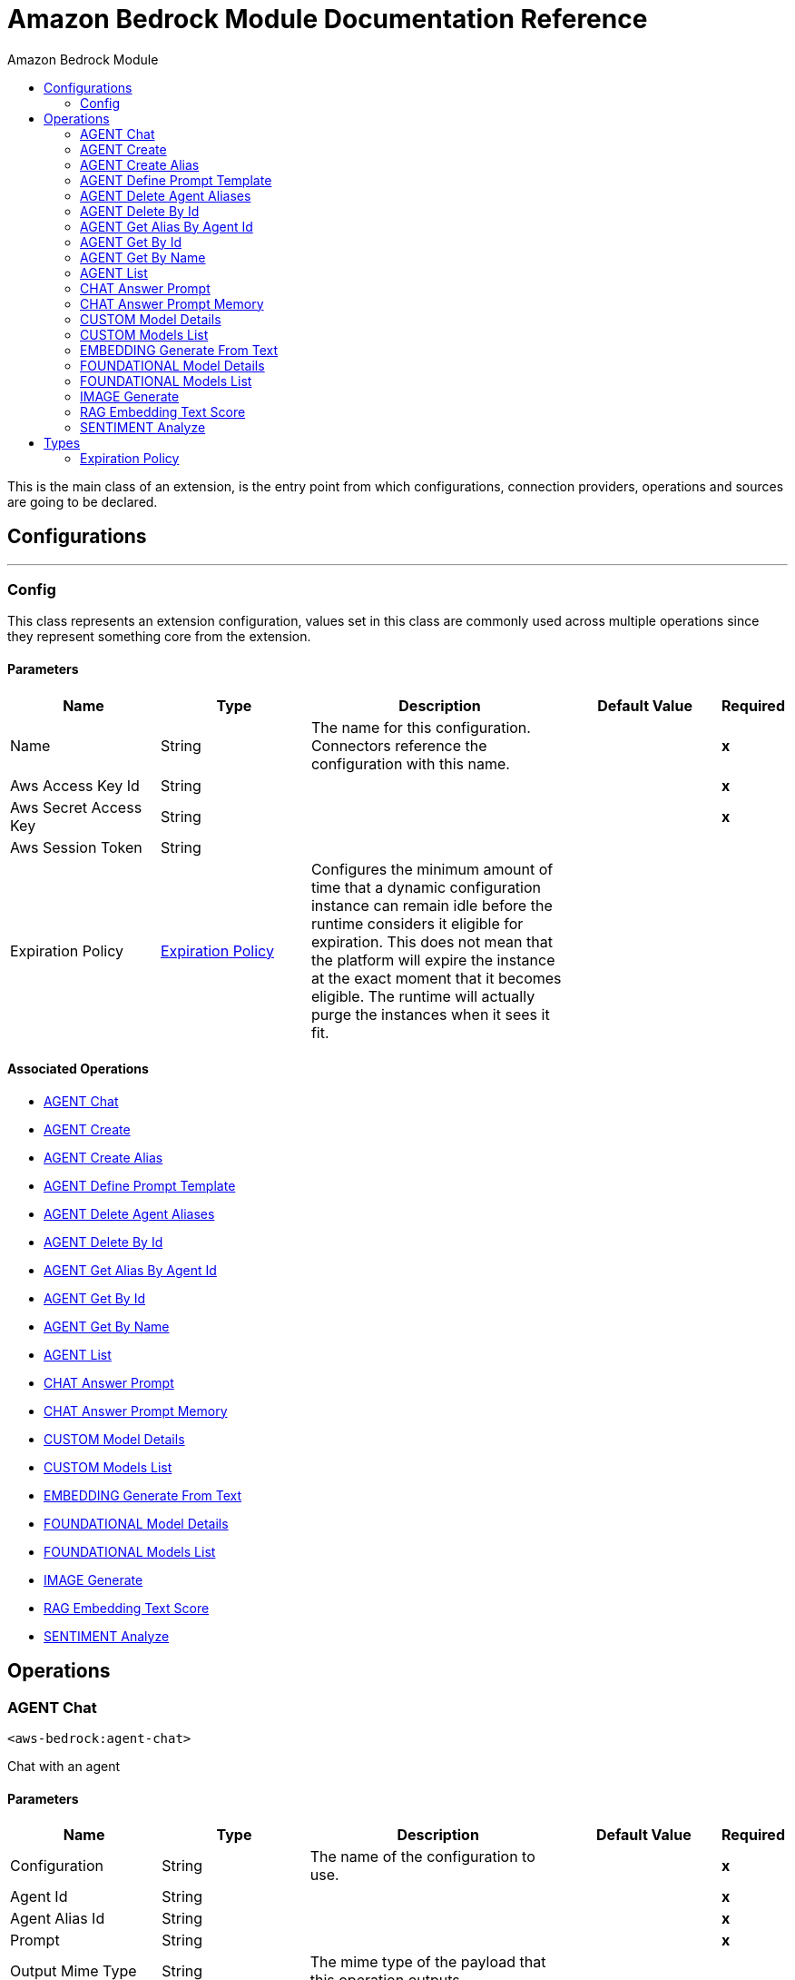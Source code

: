 :toc:               left
:toc-title:         Amazon Bedrock Module
:toclevels:         2
:last-update-label!:
:docinfo:
:source-highlighter: coderay
:icons: font


= Amazon Bedrock Module Documentation Reference

+++
This is the main class of an extension, is the entry point from which configurations, connection providers, operations and sources are going to be declared.
+++


== Configurations
---
[[Config]]
=== Config

+++
This class represents an extension configuration, values set in this class are commonly used across multiple operations since they represent something core from the extension.
+++

==== Parameters
[cols=".^20%,.^20%,.^35%,.^20%,^.^5%", options="header"]
|======================
| Name | Type | Description | Default Value | Required
|Name | String | The name for this configuration. Connectors reference the configuration with this name. | | *x*{nbsp}
| Aws Access Key Id a| String |  |  | *x*{nbsp}
| Aws Secret Access Key a| String |  |  | *x*{nbsp}
| Aws Session Token a| String |  |  | {nbsp}
| Expiration Policy a| <<ExpirationPolicy>> |  +++Configures the minimum amount of time that a dynamic configuration instance can remain idle before the runtime considers it eligible for expiration. This does not mean that the platform will expire the instance at the exact moment that it becomes eligible. The runtime will actually purge the instances when it sees it fit.+++ |  | {nbsp}
|======================


==== Associated Operations
* <<AGENT-chat>> {nbsp}
* <<AGENT-create>> {nbsp}
* <<AGENT-create-alias>> {nbsp}
* <<AGENT-define-prompt-template>> {nbsp}
* <<AGENT-delete-agent-aliases>> {nbsp}
* <<AGENT-delete-by-id>> {nbsp}
* <<AGENT-get-alias-by-agent-id>> {nbsp}
* <<AGENT-get-by-id>> {nbsp}
* <<AGENT-get-by-name>> {nbsp}
* <<AGENT-list>> {nbsp}
* <<CHAT-answer-prompt>> {nbsp}
* <<CHAT-answer-prompt-memory>> {nbsp}
* <<CUSTOM-model-details>> {nbsp}
* <<CUSTOM-models-list>> {nbsp}
* <<EMBEDDING-generate-from-text>> {nbsp}
* <<FOUNDATIONAL-model-details>> {nbsp}
* <<FOUNDATIONAL-models-list>> {nbsp}
* <<IMAGE-generate>> {nbsp}
* <<RAG-embedding-text-score>> {nbsp}
* <<SENTIMENT-analyze>> {nbsp}



== Operations

[[AGENT-chat]]
=== AGENT Chat
`<aws-bedrock:agent-chat>`

+++
Chat with an agent
+++

==== Parameters
[cols=".^20%,.^20%,.^35%,.^20%,^.^5%", options="header"]
|======================
| Name | Type | Description | Default Value | Required
| Configuration | String | The name of the configuration to use. | | *x*{nbsp}
| Agent Id a| String |  |  | *x*{nbsp}
| Agent Alias Id a| String |  |  | *x*{nbsp}
| Prompt a| String |  |  | *x*{nbsp}
| Output Mime Type a| String |  +++The mime type of the payload that this operation outputs.+++ |  | {nbsp}
| Model Name a| String |  |  +++amazon.titan-text-premier-v1:0+++ | {nbsp}
| Region a| String |  |  +++us-east-1+++ | {nbsp}
| Target Variable a| String |  +++The name of a variable on which the operation's output will be placed+++ |  | {nbsp}
| Target Value a| String |  +++An expression that will be evaluated against the operation's output and the outcome of that expression will be stored in the target variable+++ |  +++#[payload]+++ | {nbsp}
|======================

==== Output
[cols=".^50%,.^50%"]
|======================
| *Type* a| String
|======================

==== For Configurations.
* <<Config>> {nbsp}



[[AGENT-create]]
=== AGENT Create
`<aws-bedrock:agent-create>`

+++
Creates an agent with alias
+++

==== Parameters
[cols=".^20%,.^20%,.^35%,.^20%,^.^5%", options="header"]
|======================
| Name | Type | Description | Default Value | Required
| Configuration | String | The name of the configuration to use. | | *x*{nbsp}
| Agent Name a| String |  |  | *x*{nbsp}
| Instructions a| String |  |  | *x*{nbsp}
| Output Mime Type a| String |  +++The mime type of the payload that this operation outputs.+++ |  | {nbsp}
| Model Name a| String |  |  +++amazon.titan-text-premier-v1:0+++ | {nbsp}
| Region a| String |  |  +++us-east-1+++ | {nbsp}
| Target Variable a| String |  +++The name of a variable on which the operation's output will be placed+++ |  | {nbsp}
| Target Value a| String |  +++An expression that will be evaluated against the operation's output and the outcome of that expression will be stored in the target variable+++ |  +++#[payload]+++ | {nbsp}
|======================

==== Output
[cols=".^50%,.^50%"]
|======================
| *Type* a| String
|======================

==== For Configurations.
* <<Config>> {nbsp}



[[AGENT-create-alias]]
=== AGENT Create Alias
`<aws-bedrock:agent-create-alias>`

+++
Creates an agent alias
+++

==== Parameters
[cols=".^20%,.^20%,.^35%,.^20%,^.^5%", options="header"]
|======================
| Name | Type | Description | Default Value | Required
| Configuration | String | The name of the configuration to use. | | *x*{nbsp}
| Agent Alias a| String |  |  | *x*{nbsp}
| Agent Id a| String |  |  | *x*{nbsp}
| Output Mime Type a| String |  +++The mime type of the payload that this operation outputs.+++ |  | {nbsp}
| Model Name a| String |  |  +++amazon.titan-text-premier-v1:0+++ | {nbsp}
| Region a| String |  |  +++us-east-1+++ | {nbsp}
| Target Variable a| String |  +++The name of a variable on which the operation's output will be placed+++ |  | {nbsp}
| Target Value a| String |  +++An expression that will be evaluated against the operation's output and the outcome of that expression will be stored in the target variable+++ |  +++#[payload]+++ | {nbsp}
|======================

==== Output
[cols=".^50%,.^50%"]
|======================
| *Type* a| String
|======================

==== For Configurations.
* <<Config>> {nbsp}



[[AGENT-define-prompt-template]]
=== AGENT Define Prompt Template
`<aws-bedrock:agent-define-prompt-template>`

+++
Helps defining an AI Agent with a prompt template
+++

==== Parameters
[cols=".^20%,.^20%,.^35%,.^20%,^.^5%", options="header"]
|======================
| Name | Type | Description | Default Value | Required
| Configuration | String | The name of the configuration to use. | | *x*{nbsp}
| Template a| String |  |  | *x*{nbsp}
| Instructions a| String |  |  | *x*{nbsp}
| Dataset a| String |  |  | *x*{nbsp}
| Output Mime Type a| String |  +++The mime type of the payload that this operation outputs.+++ |  | {nbsp}
| Model Name a| String |  |  +++amazon.titan-text-express-v1+++ | {nbsp}
| Region a| String |  |  +++us-east-1+++ | {nbsp}
| Temperature a| Number |  |  +++0.7+++ | {nbsp}
| Top P a| Number |  |  +++0.9+++ | {nbsp}
| Top K a| Number |  |  +++250+++ | {nbsp}
| Max Token Count a| Number |  |  +++512+++ | {nbsp}
| Target Variable a| String |  +++The name of a variable on which the operation's output will be placed+++ |  | {nbsp}
| Target Value a| String |  +++An expression that will be evaluated against the operation's output and the outcome of that expression will be stored in the target variable+++ |  +++#[payload]+++ | {nbsp}
|======================

==== Output
[cols=".^50%,.^50%"]
|======================
| *Type* a| String
|======================

==== For Configurations.
* <<Config>> {nbsp}



[[AGENT-delete-agent-aliases]]
=== AGENT Delete Agent Aliases
`<aws-bedrock:agent-delete-agent-aliases>`

+++
Get agent alias by its Id
+++

==== Parameters
[cols=".^20%,.^20%,.^35%,.^20%,^.^5%", options="header"]
|======================
| Name | Type | Description | Default Value | Required
| Configuration | String | The name of the configuration to use. | | *x*{nbsp}
| Agent Id a| String |  |  | *x*{nbsp}
| Agent Alias Name a| String |  |  | *x*{nbsp}
| Output Mime Type a| String |  +++The mime type of the payload that this operation outputs.+++ |  | {nbsp}
| Model Name a| String |  |  +++amazon.titan-text-premier-v1:0+++ | {nbsp}
| Region a| String |  |  +++us-east-1+++ | {nbsp}
| Target Variable a| String |  +++The name of a variable on which the operation's output will be placed+++ |  | {nbsp}
| Target Value a| String |  +++An expression that will be evaluated against the operation's output and the outcome of that expression will be stored in the target variable+++ |  +++#[payload]+++ | {nbsp}
|======================

==== Output
[cols=".^50%,.^50%"]
|======================
| *Type* a| String
|======================

==== For Configurations.
* <<Config>> {nbsp}



[[AGENT-delete-by-id]]
=== AGENT Delete By Id
`<aws-bedrock:agent-delete-by-id>`

+++
Delete agent by its Id
+++

==== Parameters
[cols=".^20%,.^20%,.^35%,.^20%,^.^5%", options="header"]
|======================
| Name | Type | Description | Default Value | Required
| Configuration | String | The name of the configuration to use. | | *x*{nbsp}
| Agent Id a| String |  |  | *x*{nbsp}
| Output Mime Type a| String |  +++The mime type of the payload that this operation outputs.+++ |  | {nbsp}
| Model Name a| String |  |  +++amazon.titan-text-premier-v1:0+++ | {nbsp}
| Region a| String |  |  +++us-east-1+++ | {nbsp}
| Target Variable a| String |  +++The name of a variable on which the operation's output will be placed+++ |  | {nbsp}
| Target Value a| String |  +++An expression that will be evaluated against the operation's output and the outcome of that expression will be stored in the target variable+++ |  +++#[payload]+++ | {nbsp}
|======================

==== Output
[cols=".^50%,.^50%"]
|======================
| *Type* a| String
|======================

==== For Configurations.
* <<Config>> {nbsp}



[[AGENT-get-alias-by-agent-id]]
=== AGENT Get Alias By Agent Id
`<aws-bedrock:agent-get-alias-by-agent-id>`

+++
Get agent alias by its Id
+++

==== Parameters
[cols=".^20%,.^20%,.^35%,.^20%,^.^5%", options="header"]
|======================
| Name | Type | Description | Default Value | Required
| Configuration | String | The name of the configuration to use. | | *x*{nbsp}
| Agent Id a| String |  |  | *x*{nbsp}
| Output Mime Type a| String |  +++The mime type of the payload that this operation outputs.+++ |  | {nbsp}
| Model Name a| String |  |  +++amazon.titan-text-premier-v1:0+++ | {nbsp}
| Region a| String |  |  +++us-east-1+++ | {nbsp}
| Target Variable a| String |  +++The name of a variable on which the operation's output will be placed+++ |  | {nbsp}
| Target Value a| String |  +++An expression that will be evaluated against the operation's output and the outcome of that expression will be stored in the target variable+++ |  +++#[payload]+++ | {nbsp}
|======================

==== Output
[cols=".^50%,.^50%"]
|======================
| *Type* a| String
|======================

==== For Configurations.
* <<Config>> {nbsp}



[[AGENT-get-by-id]]
=== AGENT Get By Id
`<aws-bedrock:agent-get-by-id>`

+++
Get agent by its Id
+++

==== Parameters
[cols=".^20%,.^20%,.^35%,.^20%,^.^5%", options="header"]
|======================
| Name | Type | Description | Default Value | Required
| Configuration | String | The name of the configuration to use. | | *x*{nbsp}
| Agent Id a| String |  |  | *x*{nbsp}
| Output Mime Type a| String |  +++The mime type of the payload that this operation outputs.+++ |  | {nbsp}
| Model Name a| String |  |  +++amazon.titan-text-premier-v1:0+++ | {nbsp}
| Region a| String |  |  +++us-east-1+++ | {nbsp}
| Target Variable a| String |  +++The name of a variable on which the operation's output will be placed+++ |  | {nbsp}
| Target Value a| String |  +++An expression that will be evaluated against the operation's output and the outcome of that expression will be stored in the target variable+++ |  +++#[payload]+++ | {nbsp}
|======================

==== Output
[cols=".^50%,.^50%"]
|======================
| *Type* a| String
|======================

==== For Configurations.
* <<Config>> {nbsp}



[[AGENT-get-by-name]]
=== AGENT Get By Name
`<aws-bedrock:agent-get-by-name>`

+++
Get agent by its Name
+++

==== Parameters
[cols=".^20%,.^20%,.^35%,.^20%,^.^5%", options="header"]
|======================
| Name | Type | Description | Default Value | Required
| Configuration | String | The name of the configuration to use. | | *x*{nbsp}
| Agent Name a| String |  |  | *x*{nbsp}
| Output Mime Type a| String |  +++The mime type of the payload that this operation outputs.+++ |  | {nbsp}
| Model Name a| String |  |  +++amazon.titan-text-premier-v1:0+++ | {nbsp}
| Region a| String |  |  +++us-east-1+++ | {nbsp}
| Target Variable a| String |  +++The name of a variable on which the operation's output will be placed+++ |  | {nbsp}
| Target Value a| String |  +++An expression that will be evaluated against the operation's output and the outcome of that expression will be stored in the target variable+++ |  +++#[payload]+++ | {nbsp}
|======================

==== Output
[cols=".^50%,.^50%"]
|======================
| *Type* a| String
|======================

==== For Configurations.
* <<Config>> {nbsp}



[[AGENT-list]]
=== AGENT List
`<aws-bedrock:agent-list>`

+++
Lists all agents for the configuration
+++

==== Parameters
[cols=".^20%,.^20%,.^35%,.^20%,^.^5%", options="header"]
|======================
| Name | Type | Description | Default Value | Required
| Configuration | String | The name of the configuration to use. | | *x*{nbsp}
| Output Mime Type a| String |  +++The mime type of the payload that this operation outputs.+++ |  | {nbsp}
| Model Name a| String |  |  +++amazon.titan-text-premier-v1:0+++ | {nbsp}
| Region a| String |  |  +++us-east-1+++ | {nbsp}
| Target Variable a| String |  +++The name of a variable on which the operation's output will be placed+++ |  | {nbsp}
| Target Value a| String |  +++An expression that will be evaluated against the operation's output and the outcome of that expression will be stored in the target variable+++ |  +++#[payload]+++ | {nbsp}
|======================

==== Output
[cols=".^50%,.^50%"]
|======================
| *Type* a| String
|======================

==== For Configurations.
* <<Config>> {nbsp}



[[CHAT-answer-prompt]]
=== CHAT Answer Prompt
`<aws-bedrock:chat-answer-prompt>`

+++
Implements a simple Chat agent
+++

==== Parameters
[cols=".^20%,.^20%,.^35%,.^20%,^.^5%", options="header"]
|======================
| Name | Type | Description | Default Value | Required
| Configuration | String | The name of the configuration to use. | | *x*{nbsp}
| Prompt a| String |  |  | *x*{nbsp}
| Output Mime Type a| String |  +++The mime type of the payload that this operation outputs.+++ |  | {nbsp}
| Model Name a| String |  |  +++amazon.titan-text-express-v1+++ | {nbsp}
| Region a| String |  |  +++us-east-1+++ | {nbsp}
| Temperature a| Number |  |  +++0.7+++ | {nbsp}
| Top P a| Number |  |  +++0.9+++ | {nbsp}
| Top K a| Number |  |  +++250+++ | {nbsp}
| Max Token Count a| Number |  |  +++512+++ | {nbsp}
| Target Variable a| String |  +++The name of a variable on which the operation's output will be placed+++ |  | {nbsp}
| Target Value a| String |  +++An expression that will be evaluated against the operation's output and the outcome of that expression will be stored in the target variable+++ |  +++#[payload]+++ | {nbsp}
|======================

==== Output
[cols=".^50%,.^50%"]
|======================
| *Type* a| String
|======================

==== For Configurations.
* <<Config>> {nbsp}



[[CHAT-answer-prompt-memory]]
=== CHAT Answer Prompt Memory
`<aws-bedrock:chat-answer-prompt-memory>`

+++
Implements a simple Chat agent
+++

==== Parameters
[cols=".^20%,.^20%,.^35%,.^20%,^.^5%", options="header"]
|======================
| Name | Type | Description | Default Value | Required
| Configuration | String | The name of the configuration to use. | | *x*{nbsp}
| Prompt a| String |  |  | *x*{nbsp}
| Memory Path a| String |  |  | *x*{nbsp}
| Memory Name a| String |  |  | *x*{nbsp}
| Keep Last Messages a| Number |  |  | *x*{nbsp}
| Output Mime Type a| String |  +++The mime type of the payload that this operation outputs.+++ |  | {nbsp}
| Model Name a| String |  |  +++amazon.titan-text-express-v1+++ | {nbsp}
| Region a| String |  |  +++us-east-1+++ | {nbsp}
| Temperature a| Number |  |  +++0.7+++ | {nbsp}
| Top P a| Number |  |  +++0.9+++ | {nbsp}
| Top K a| Number |  |  +++250+++ | {nbsp}
| Max Token Count a| Number |  |  +++512+++ | {nbsp}
| Target Variable a| String |  +++The name of a variable on which the operation's output will be placed+++ |  | {nbsp}
| Target Value a| String |  +++An expression that will be evaluated against the operation's output and the outcome of that expression will be stored in the target variable+++ |  +++#[payload]+++ | {nbsp}
|======================

==== Output
[cols=".^50%,.^50%"]
|======================
| *Type* a| String
|======================

==== For Configurations.
* <<Config>> {nbsp}



[[CUSTOM-model-details]]
=== CUSTOM Model Details
`<aws-bedrock:custom-model-details>`

+++
Get custom models by Id.
+++

==== Parameters
[cols=".^20%,.^20%,.^35%,.^20%,^.^5%", options="header"]
|======================
| Name | Type | Description | Default Value | Required
| Configuration | String | The name of the configuration to use. | | *x*{nbsp}
| Output Mime Type a| String |  +++The mime type of the payload that this operation outputs.+++ |  | {nbsp}
| Model Name a| String |  |  +++amazon.titan-text-express-v1+++ | {nbsp}
| Region a| String |  |  +++us-east-1+++ | {nbsp}
| Target Variable a| String |  +++The name of a variable on which the operation's output will be placed+++ |  | {nbsp}
| Target Value a| String |  +++An expression that will be evaluated against the operation's output and the outcome of that expression will be stored in the target variable+++ |  +++#[payload]+++ | {nbsp}
|======================

==== Output
[cols=".^50%,.^50%"]
|======================
| *Type* a| String
|======================

==== For Configurations.
* <<Config>> {nbsp}



[[CUSTOM-models-list]]
=== CUSTOM Models List
`<aws-bedrock:custom-models-list>`

+++
List custom models by Id.
+++

==== Parameters
[cols=".^20%,.^20%,.^35%,.^20%,^.^5%", options="header"]
|======================
| Name | Type | Description | Default Value | Required
| Configuration | String | The name of the configuration to use. | | *x*{nbsp}
| Output Mime Type a| String |  +++The mime type of the payload that this operation outputs.+++ |  | {nbsp}
| Region a| String |  |  +++us-east-1+++ | {nbsp}
| Target Variable a| String |  +++The name of a variable on which the operation's output will be placed+++ |  | {nbsp}
| Target Value a| String |  +++An expression that will be evaluated against the operation's output and the outcome of that expression will be stored in the target variable+++ |  +++#[payload]+++ | {nbsp}
|======================

==== Output
[cols=".^50%,.^50%"]
|======================
| *Type* a| String
|======================

==== For Configurations.
* <<Config>> {nbsp}



[[EMBEDDING-generate-from-text]]
=== EMBEDDING Generate From Text
`<aws-bedrock:embedding-generate-from-text>`

+++
Generate embeddings for text
+++

==== Parameters
[cols=".^20%,.^20%,.^35%,.^20%,^.^5%", options="header"]
|======================
| Name | Type | Description | Default Value | Required
| Configuration | String | The name of the configuration to use. | | *x*{nbsp}
| Prompt a| String |  |  | *x*{nbsp}
| Output Mime Type a| String |  +++The mime type of the payload that this operation outputs.+++ |  | {nbsp}
| Model Name a| String |  |  +++amazon.titan-embed-text-v1+++ | {nbsp}
| Region a| String |  |  +++us-east-1+++ | {nbsp}
| Dimension a| Number |  |  +++1024+++ | {nbsp}
| Normalize a| Boolean |  |  +++true+++ | {nbsp}
| Target Variable a| String |  +++The name of a variable on which the operation's output will be placed+++ |  | {nbsp}
| Target Value a| String |  +++An expression that will be evaluated against the operation's output and the outcome of that expression will be stored in the target variable+++ |  +++#[payload]+++ | {nbsp}
|======================

==== Output
[cols=".^50%,.^50%"]
|======================
| *Type* a| String
|======================

==== For Configurations.
* <<Config>> {nbsp}



[[FOUNDATIONAL-model-details]]
=== FOUNDATIONAL Model Details
`<aws-bedrock:foundational-model-details>`

+++
Get foundational models by Id.
+++

==== Parameters
[cols=".^20%,.^20%,.^35%,.^20%,^.^5%", options="header"]
|======================
| Name | Type | Description | Default Value | Required
| Configuration | String | The name of the configuration to use. | | *x*{nbsp}
| Output Mime Type a| String |  +++The mime type of the payload that this operation outputs.+++ |  | {nbsp}
| Model Name a| String |  |  +++amazon.titan-text-express-v1+++ | {nbsp}
| Region a| String |  |  +++us-east-1+++ | {nbsp}
| Target Variable a| String |  +++The name of a variable on which the operation's output will be placed+++ |  | {nbsp}
| Target Value a| String |  +++An expression that will be evaluated against the operation's output and the outcome of that expression will be stored in the target variable+++ |  +++#[payload]+++ | {nbsp}
|======================

==== Output
[cols=".^50%,.^50%"]
|======================
| *Type* a| String
|======================

==== For Configurations.
* <<Config>> {nbsp}



[[FOUNDATIONAL-models-list]]
=== FOUNDATIONAL Models List
`<aws-bedrock:foundational-models-list>`

+++
List foundational models by Id.
+++

==== Parameters
[cols=".^20%,.^20%,.^35%,.^20%,^.^5%", options="header"]
|======================
| Name | Type | Description | Default Value | Required
| Configuration | String | The name of the configuration to use. | | *x*{nbsp}
| Output Mime Type a| String |  +++The mime type of the payload that this operation outputs.+++ |  | {nbsp}
| Region a| String |  |  +++us-east-1+++ | {nbsp}
| Target Variable a| String |  +++The name of a variable on which the operation's output will be placed+++ |  | {nbsp}
| Target Value a| String |  +++An expression that will be evaluated against the operation's output and the outcome of that expression will be stored in the target variable+++ |  +++#[payload]+++ | {nbsp}
|======================

==== Output
[cols=".^50%,.^50%"]
|======================
| *Type* a| String
|======================

==== For Configurations.
* <<Config>> {nbsp}



[[IMAGE-generate]]
=== IMAGE Generate
`<aws-bedrock:image-generate>`

+++
Generates an image based on text.
+++

==== Parameters
[cols=".^20%,.^20%,.^35%,.^20%,^.^5%", options="header"]
|======================
| Name | Type | Description | Default Value | Required
| Configuration | String | The name of the configuration to use. | | *x*{nbsp}
| Text To Image a| String |  |  | *x*{nbsp}
| Avoid In Image a| String |  |  | *x*{nbsp}
| Full Path Output a| String |  |  | *x*{nbsp}
| Output Mime Type a| String |  +++The mime type of the payload that this operation outputs.+++ |  | {nbsp}
| Model Name a| String |  |  +++amazon.titan-image-generator-v1:0+++ | {nbsp}
| Region a| String |  |  +++us-east-1+++ | {nbsp}
| Num Of Images a| Number |  |  +++1+++ | {nbsp}
| Height a| Number |  |  +++512+++ | {nbsp}
| Width a| Number |  |  +++512+++ | {nbsp}
| Cfg Scale a| Number |  |  +++8.0+++ | {nbsp}
| Seed a| Number |  |  +++0+++ | {nbsp}
| Target Variable a| String |  +++The name of a variable on which the operation's output will be placed+++ |  | {nbsp}
| Target Value a| String |  +++An expression that will be evaluated against the operation's output and the outcome of that expression will be stored in the target variable+++ |  +++#[payload]+++ | {nbsp}
|======================

==== Output
[cols=".^50%,.^50%"]
|======================
| *Type* a| String
|======================

==== For Configurations.
* <<Config>> {nbsp}



[[RAG-embedding-text-score]]
=== RAG Embedding Text Score
`<aws-bedrock:rag-embedding-text-score>`

+++
Performs retrieval augmented generation based on files
+++

==== Parameters
[cols=".^20%,.^20%,.^35%,.^20%,^.^5%", options="header"]
|======================
| Name | Type | Description | Default Value | Required
| Configuration | String | The name of the configuration to use. | | *x*{nbsp}
| Prompt a| String |  |  | *x*{nbsp}
| File Path a| String |  |  | *x*{nbsp}
| Output Mime Type a| String |  +++The mime type of the payload that this operation outputs.+++ |  | {nbsp}
| Model Name a| String |  |  +++amazon.titan-embed-text-v1+++ | {nbsp}
| Region a| String |  |  +++us-east-1+++ | {nbsp}
| Dimension a| Number |  |  +++1024+++ | {nbsp}
| Normalize a| Boolean |  |  +++true+++ | {nbsp}
| Option Type a| String |  |  +++FULL+++ | {nbsp}
| Target Variable a| String |  +++The name of a variable on which the operation's output will be placed+++ |  | {nbsp}
| Target Value a| String |  +++An expression that will be evaluated against the operation's output and the outcome of that expression will be stored in the target variable+++ |  +++#[payload]+++ | {nbsp}
|======================

==== Output
[cols=".^50%,.^50%"]
|======================
| *Type* a| String
|======================

==== For Configurations.
* <<Config>> {nbsp}



[[SENTIMENT-analyze]]
=== SENTIMENT Analyze
`<aws-bedrock:sentiment-analyze>`

+++
Example of a sentiment analyzer, which accepts text as input.
+++

==== Parameters
[cols=".^20%,.^20%,.^35%,.^20%,^.^5%", options="header"]
|======================
| Name | Type | Description | Default Value | Required
| Configuration | String | The name of the configuration to use. | | *x*{nbsp}
| Text To Analyze a| String |  |  | *x*{nbsp}
| Output Mime Type a| String |  +++The mime type of the payload that this operation outputs.+++ |  | {nbsp}
| Model Name a| String |  |  +++amazon.titan-text-express-v1+++ | {nbsp}
| Region a| String |  |  +++us-east-1+++ | {nbsp}
| Temperature a| Number |  |  +++0.7+++ | {nbsp}
| Top P a| Number |  |  +++0.9+++ | {nbsp}
| Top K a| Number |  |  +++250+++ | {nbsp}
| Max Token Count a| Number |  |  +++512+++ | {nbsp}
| Target Variable a| String |  +++The name of a variable on which the operation's output will be placed+++ |  | {nbsp}
| Target Value a| String |  +++An expression that will be evaluated against the operation's output and the outcome of that expression will be stored in the target variable+++ |  +++#[payload]+++ | {nbsp}
|======================

==== Output
[cols=".^50%,.^50%"]
|======================
| *Type* a| String
|======================

==== For Configurations.
* <<Config>> {nbsp}




== Types
[[ExpirationPolicy]]
=== Expiration Policy

[cols=".^20%,.^25%,.^30%,.^15%,.^10%", options="header"]
|======================
| Field | Type | Description | Default Value | Required
| Max Idle Time a| Number | A scalar time value for the maximum amount of time a dynamic configuration instance should be allowed to be idle before it's considered eligible for expiration |  | 
| Time Unit a| Enumeration, one of:

** NANOSECONDS
** MICROSECONDS
** MILLISECONDS
** SECONDS
** MINUTES
** HOURS
** DAYS | A time unit that qualifies the maxIdleTime attribute |  | 
|======================

